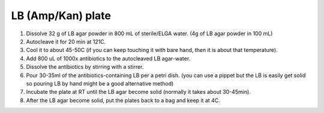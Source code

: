 ========================
LB (Amp/Kan) plate
========================


1. Dissolve 32 g of LB agar powder in 800 mL of sterile/ELGA water.  
   (4g of LB agar powder in 100 mL) 
2. Autocleave it for 20 min at 121C.
3. Cool it to about 45-50C (if you can keep touching it with bare hand, then it is about that temperature).
4. Add 800 uL of 1000x antibiotics to the autocleaved LB agar-water. 
5. Dissolve the antibiotics by stirring with a stirrer.
6. Pour 30-35ml of the antibiotics-containing LB per a petri dish.
   (you can use a pippet but the LB is easily get solid so pouring LB by hand might be a good alternative method)
7. Incubate the plate at RT until the LB agar become solid (normally it takes about 30-45min).
8. After the LB agar become solid, put the plates back to a bag and keep it at 4C. 